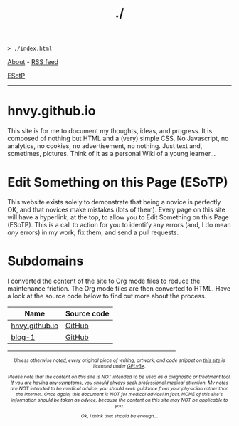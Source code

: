 #+TITLE: ./

#+BEGIN_EXPORT html
<pre>
<code>> ./index.html</code>
</pre>
#+END_EXPORT

[[https://hnvy.github.io/about.html][About]] - [[https://hnvy.github.io/rss.xml][RSS feed]]

[[https://github.com/hnvy/hnvy.github.io/edit/main/src/index.org][ESotP]]

-----

* hnvy.github.io
:PROPERTIES:
:CUSTOM_ID: hnvy
:END:
This site is for me to document my thoughts, ideas, and progress. It is composed of nothing but HTML and a (very) simple CSS. No Javascript, no analytics, no cookies, no advertisement, no nothing. Just text and, sometimes, pictures. Think of it as a personal Wiki of a young learner...

* Edit Something on this Page (ESoTP)
:PROPERTIES:
:CUSTOM_ID: esotp
:END:
This website exists solely to demonstrate that being a novice is perfectly OK, and that novices make mistakes (lots of them). Every page on this site will have a hyperlink, at the top, to allow you to Edit Something on this Page (ESoTP). This is a call to action for you to identify any errors (and, I do mean /any/ errors) in my work, fix them, and send a pull requests.

* Subdomains
:PROPERTIES:
:CUSTOM_ID: subdomains
:END:
I converted the content of the site to Org mode files to reduce the maintenance friction. The Org mode files are then converted to HTML. Have a look at the source code below to find out more about the process.
| Name           | Source code |
|----------------+-------------|
| [[https://hnvy.github.io/][hnvy.github.io]] | [[https://github.com/hnvy/hnvy.github.io][GitHub]]      |
| [[https://hnvy.github.io/blog-1/][blog-1]]         | [[https://github.com/hnvy/blog-1][GitHub]]      |


#+BEGIN_EXPORT html
<p>
<hr style="width:75%;">
</p>

<footer style="font-size: 0.75em; font-style: italic; text-align: center; margin-left: auto; margin-right: auto;">
<p>Unless otherwise noted, every original piece of writing, artwork, and code snippet on <a href="https://hnvy.github.io/">this site</a> is licensed under <a href="https://www.gnu.org/licenses/gpl-3.0.html">GPLv3+</a>.</p>

<p>Please note that the content on this site is NOT intended to be used as a diagnostic or treatment tool. If you are having any symptoms, you should always seek professional medical attention. My notes are NOT intended to be medical advice; you should seek guidance from your physician rather than the internet. Once again, this document is NOT for medical advice! In fact, NONE of this site's information should be taken as advice, because the content on this site may NOT be applicable to you.</p>

<p>Ok, I think that should be enough...</p>
</footer>
#+END_EXPORT
